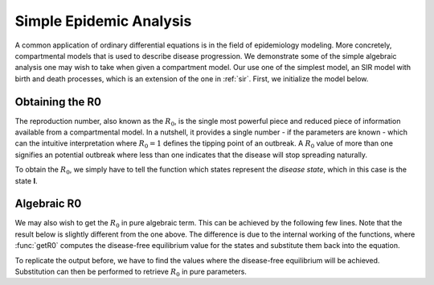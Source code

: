 .. _epi:

************************
Simple Epidemic Analysis
************************

A common application of ordinary differential equations is in the field of epidemiology modeling.  More concretely, compartmental models that is used to describe disease progression.  We demonstrate some of the simple algebraic analysis one may wish to take when given a compartment model.  Our use one of the simplest model, an SIR model with birth and death processes, which is an extension of the one in :ref:`sir`.  First, we initialize the model below.

.. ipython::

    In [1]: from pygom import common_models

    In [2]: ode = common_models.SIR_Birth_Death()

    In [3]: print(ode.get_ode_eqn())


Obtaining the R0
================

The reproduction number, also known as the :math:`R_{0}`, is the single most powerful piece and reduced piece of information available from a compartmental model.  In a nutshell, it provides a single number - if the parameters are known - which can the intuitive interpretation where :math:`R_{0} = 1` defines the tipping point of an outbreak.  A :math:`R_{0}` value of more than one signifies an potential outbreak where less than one indicates that the disease will stop spreading naturally.  

To obtain the :math:`R_{0}`, we simply have to tell the function which states represent the *disease state*, which in this case is the state **I**.

.. ipython::

    In [1]: from pygom.model.epi_analysis import *
    
    In [2]: print(R0(ode, 'I'))

Algebraic R0
============

We may also wish to get the :math:`R_{0}` in pure algebraic term.  This can be achieved by the following few lines.  Note that the result below is slightly different from the one above.  The difference is due to the internal working of the functions, where :func:`getR0` computes the disease-free equilibrium value for the states and substitute them back into the equation.  

.. ipython::

    In [1]: F, V = disease_progression_matrices(ode, 'I')

    In [2]: e = R0_from_matrix(F, V)

    In [3]: print(e)


To replicate the output before, we have to find the values where the disease-free equilibrium will be achieved.  Substitution can then be performed to retrieve :math:`R_{0}` in pure parameters.

.. ipython::

    In [1]: dfe = DFE(ode, ['I'])

    In [2]: print(dfe)

    In [3]: print(e[0].subs(dfe))

